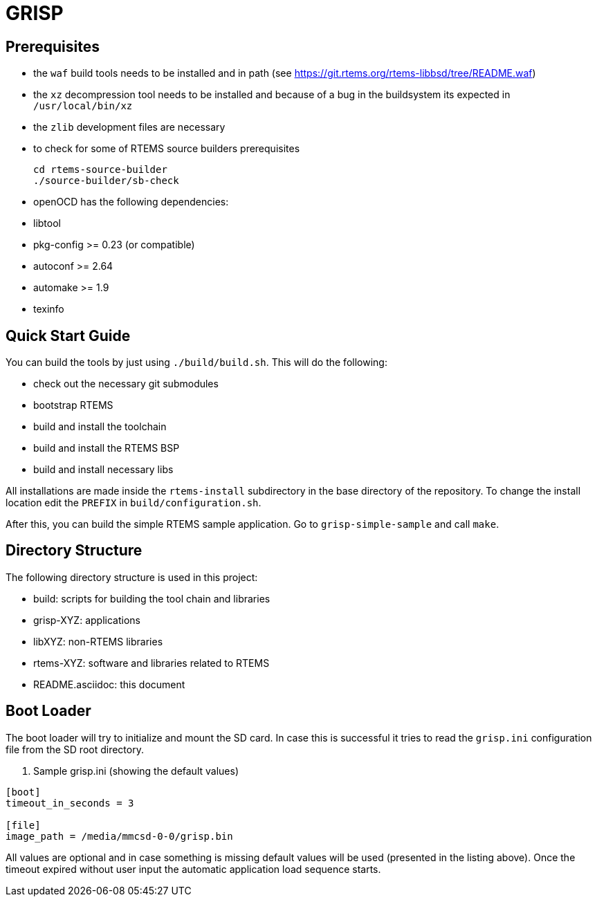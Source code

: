 GRISP
=====

== Prerequisites

- the +waf+ build tools needs to be installed and in path (see
  https://git.rtems.org/rtems-libbsd/tree/README.waf)
- the +xz+ decompression tool needs to be installed and because of a bug in the
  buildsystem its expected in +/usr/local/bin/xz+
- the +zlib+ development files are necessary
- to check for some of RTEMS source builders prerequisites
    
    cd rtems-source-builder
    ./source-builder/sb-check

- openOCD has the following dependencies:
  - libtool
  - pkg-config >= 0.23 (or compatible)
  - autoconf >= 2.64
  - automake >= 1.9
  - texinfo

== Quick Start Guide

You can build the tools by just using +./build/build.sh+. This will do the
following:

- check out the necessary git submodules
- bootstrap RTEMS
- build and install the toolchain
- build and install the RTEMS BSP
- build and install necessary libs

All installations are made inside the +rtems-install+ subdirectory in the base
directory of the repository. To change the install location edit the +PREFIX+ in
+build/configuration.sh+.

After this, you can build the simple RTEMS sample application. Go to
+grisp-simple-sample+ and call +make+.

== Directory Structure

The following directory structure is used in this project:

- build: scripts for building the tool chain and libraries
- grisp-XYZ: applications
- libXYZ: non-RTEMS libraries
- rtems-XYZ: software and libraries related to RTEMS
- README.asciidoc: this document

== Boot Loader

The boot loader will try to initialize and mount the SD card. In case this is
successful it tries to read the +grisp.ini+ configuration file from the SD root
directory.

. Sample grisp.ini (showing the default values)
--------------------------------------------------
[boot]
timeout_in_seconds = 3

[file]
image_path = /media/mmcsd-0-0/grisp.bin
--------------------------------------------------

All values are optional and in case something is missing default values will be
used (presented in the listing above). Once the timeout expired without user
input the automatic application load sequence starts.
